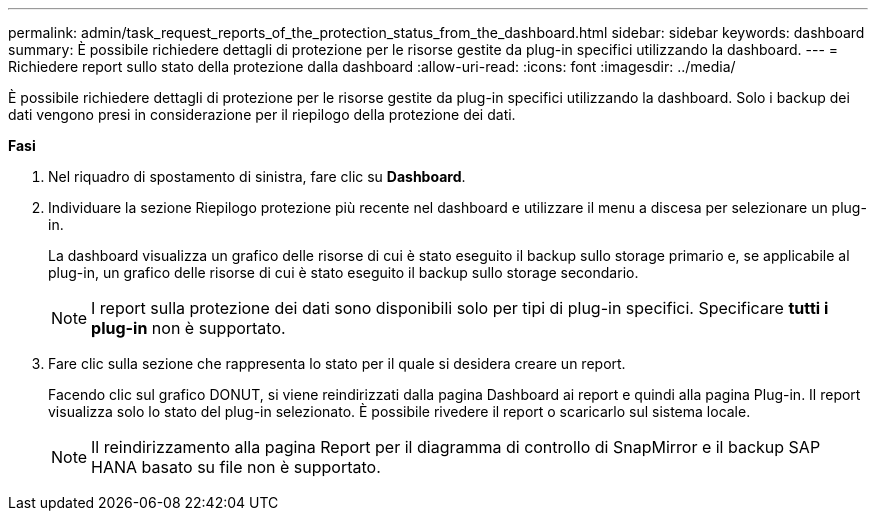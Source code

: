 ---
permalink: admin/task_request_reports_of_the_protection_status_from_the_dashboard.html 
sidebar: sidebar 
keywords: dashboard 
summary: È possibile richiedere dettagli di protezione per le risorse gestite da plug-in specifici utilizzando la dashboard. 
---
= Richiedere report sullo stato della protezione dalla dashboard
:allow-uri-read: 
:icons: font
:imagesdir: ../media/


[role="lead"]
È possibile richiedere dettagli di protezione per le risorse gestite da plug-in specifici utilizzando la dashboard. Solo i backup dei dati vengono presi in considerazione per il riepilogo della protezione dei dati.

*Fasi*

. Nel riquadro di spostamento di sinistra, fare clic su *Dashboard*.
. Individuare la sezione Riepilogo protezione più recente nel dashboard e utilizzare il menu a discesa per selezionare un plug-in.
+
La dashboard visualizza un grafico delle risorse di cui è stato eseguito il backup sullo storage primario e, se applicabile al plug-in, un grafico delle risorse di cui è stato eseguito il backup sullo storage secondario.

+

NOTE: I report sulla protezione dei dati sono disponibili solo per tipi di plug-in specifici. Specificare *tutti i plug-in* non è supportato.

. Fare clic sulla sezione che rappresenta lo stato per il quale si desidera creare un report.
+
Facendo clic sul grafico DONUT, si viene reindirizzati dalla pagina Dashboard ai report e quindi alla pagina Plug-in. Il report visualizza solo lo stato del plug-in selezionato. È possibile rivedere il report o scaricarlo sul sistema locale.

+

NOTE: Il reindirizzamento alla pagina Report per il diagramma di controllo di SnapMirror e il backup SAP HANA basato su file non è supportato.


